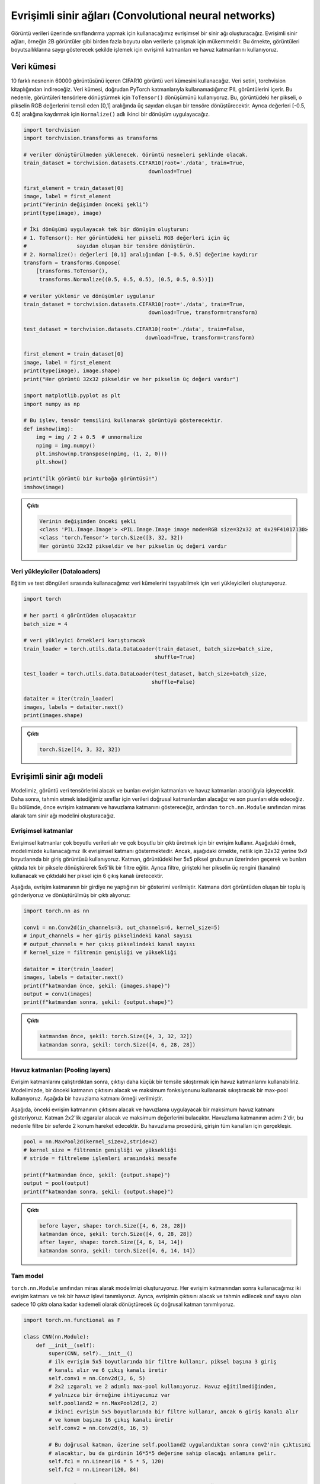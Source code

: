 
======================================================
Evrişimli sinir ağları (Convolutional neural networks)
======================================================

.. We will create a convolutional neural network that we will use to carry out classification on image data. Convolutional neural networks are great for working with data that has more than one dimension, for example, 2D images. In this example we use convolutional layers and pooling layers to processes images in a manner that respects their dimensionality. 

Görüntü verileri üzerinde sınıflandırma yapmak için kullanacağımız evrişimsel bir sinir ağı oluşturacağız. Evrişimli sinir ağları, örneğin 2B görüntüler gibi birden fazla boyutu olan verilerle çalışmak için mükemmeldir. Bu örnekte, görüntüleri boyutsallıklarına saygı gösterecek şekilde işlemek için evrişimli katmanları ve havuz katmanlarını kullanıyoruz.

Veri kümesi
=====================

.. We will use CIFAR10 image dataset containing 60000 images of 10 different objects. The dataset is provided in the ``torchvision`` library. The dataset contains `PIL images <https://pillow.readthedocs.io/en/stable/reference/Image.html>`_ which we cannot use directly with PyTorch layers. So, we use the ``ToTensor()`` transformation to convert the images into tensors. This will convert each pixel in the image into a tensor of three numbers in the range [0,1] representing the RGB values of that pixel. We also apply a second transform, ``Normalize()`` to make shift the values to the range [-0.5, 0.5].

10 farklı nesnenin 60000 görüntüsünü içeren CIFAR10 görüntü veri kümesini kullanacağız. Veri setini, torchvision kitaplığından indireceğiz. Veri kümesi, doğrudan PyTorch katmanlarıyla kullanamadığımız PIL görüntülerini içerir. Bu nedenle, görüntüleri tensörlere dönüştürmek için ``ToTensor()`` dönüşümünü kullanıyoruz. Bu, görüntüdeki her pikseli, o pikselin RGB değerlerini temsil eden [0,1] aralığında üç sayıdan oluşan bir tensöre dönüştürecektir. Ayrıca değerleri [-0.5, 0.5] aralığına kaydırmak için ``Normalize()`` adlı ikinci bir dönüşüm uygulayacağız.

.. code-block:: python

   import torchvision
   import torchvision.transforms as transforms
   
   # veriler dönüştürülmeden yüklenecek. Görüntü nesneleri şeklinde olacak. 
   train_dataset = torchvision.datasets.CIFAR10(root='./data', train=True,
                                           download=True)

   first_element = train_dataset[0]
   image, label = first_element
   print("Verinin değişimden önceki şekli")
   print(type(image), image)

   # İki dönüşümü uygulayacak tek bir dönüşüm oluşturun:
   # 1. ToTensor(): Her görüntüdeki her pikseli RGB değerleri için üç 
   #                sayıdan oluşan bir tensöre dönüştürün.
   # 2. Normalize(): değerleri [0,1] aralığından [-0.5, 0.5] değerine kaydırır 
   transform = transforms.Compose(
       [transforms.ToTensor(),
        transforms.Normalize((0.5, 0.5, 0.5), (0.5, 0.5, 0.5))])

   # veriler yüklenir ve dönüşümler uygulanır 
   train_dataset = torchvision.datasets.CIFAR10(root='./data', train=True,
                                           download=True, transform=transform)

   test_dataset = torchvision.datasets.CIFAR10(root='./data', train=False,
                                          download=True, transform=transform)

   first_element = train_dataset[0]
   image, label = first_element
   print(type(image), image.shape)
   print("Her görüntü 32x32 pikseldir ve her pikselin üç değeri vardır")

   import matplotlib.pyplot as plt
   import numpy as np

   # Bu işlev, tensör temsilini kullanarak görüntüyü gösterecektir. 
   def imshow(img):
       img = img / 2 + 0.5  # unnormalize
       npimg = img.numpy()
       plt.imshow(np.transpose(npimg, (1, 2, 0)))
       plt.show()

   print("İlk görüntü bir kurbağa görüntüsü!")
   imshow(image)


.. admonition:: Çıktı
   :class: dropdown, information

   .. code-block:: bash

      Verinin değişimden önceki şekli
      <class 'PIL.Image.Image'> <PIL.Image.Image image mode=RGB size=32x32 at 0x29F41017130>
      <class 'torch.Tensor'> torch.Size([3, 32, 32])
      Her görüntü 32x32 pikseldir ve her pikselin üç değeri vardır


.. image:: res/frog.png
   :target: res/frog.png
   :alt: res/frog.png


Veri yükleyiciler (Dataloaders)
-------------------------------

.. We create data loaders for the datasets that we will use during the training and testing loops to fetch data.

Eğitim ve test döngüleri sırasında kullanacağımız veri kümelerini taşıyabilmek için veri yükleyicileri oluşturuyoruz.

.. code-block:: python

   import torch

   # her parti 4 görüntüden oluşacaktır 
   batch_size = 4

   # veri yükleyici örnekleri karıştıracak 
   train_loader = torch.utils.data.DataLoader(train_dataset, batch_size=batch_size,
                                             shuffle=True)

   test_loader = torch.utils.data.DataLoader(test_dataset, batch_size=batch_size,
                                            shuffle=False)

   dataiter = iter(train_loader)
   images, labels = dataiter.next()
   print(images.shape)

.. admonition:: Çıktı
   :class: dropdown, information

   .. code-block:: python

      torch.Size([4, 3, 32, 32])

Evrişimli sinir ağı modeli
===============================================================

.. Our model is going to take the image data tensors and process them through convolutional layers and pooling layers. Afterwards, we will take the data through linear layers to finally acquire scores for the classes we would like to predict from. First we will demonstrate the convolutional layer as well as the pooling layer, then, we will build the complete neural network model by inheriting from the ``torch.nn.Module`` class.

Modelimiz, görüntü veri tensörlerini alacak ve bunları evrişim katmanları ve havuz katmanları aracılığıyla işleyecektir. Daha sonra, tahmin etmek istediğimiz sınıflar için verileri doğrusal katmanlardan alacağız ve son puanları elde edeceğiz. Bu bölümde, önce evrişim katmanını ve havuzlama katmanını göstereceğiz, ardından ``torch.nn.Module`` sınıfından miras alarak tam sinir ağı modelini oluşturacağız.

Evrişimsel katmanlar
-------------------------------------------

.. Convolutional layers take multi-dimensional data and use a convolution to produce a multi-dimensional output. The example below demonstrates the first convolutional layer we will use in our model. However, in the example below, we use an input image of the dimensions 9x9 instead of 32x32 for clarity. The layer trains a 5x5 filter that will go over each group of 5x5 pixels in the image and transform them into a single pixel in the output. In addition, the filter will use the three colours (channels) of each pixel in the input and produce 6 output channels for each pixel in the output.

Evrişimsel katmanlar çok boyutlu verileri alır ve çok boyutlu bir çıktı üretmek için bir evrişim kullanır. Aşağıdaki örnek, modelimizde kullanacağımız ilk evrişimsel katmanı göstermektedir. Ancak, aşağıdaki örnekte, netlik için 32x32 yerine 9x9 boyutlarında bir giriş görüntüsü kullanıyoruz. Katman, görüntüdeki her 5x5 piksel grubunun üzerinden geçerek ve bunları çıktıda tek bir piksele dönüştürerek 5x5'lik bir filtre eğitir. Ayrıca filtre, girişteki her pikselin üç rengini (kanalını) kullanacak ve çıktıdaki her piksel için 6 çıkış kanalı üretecektir.


.. image:: res/conv.png
   :target: res/conv.png
   :alt: res/conv.png


.. Belows is a demonstration of what the convolutional layer does to an input. We pass a batch of four images to the layer and receive a transformed output:

Aşağıda, evrişim katmanının bir girdiye ne yaptığının bir gösterimi verilmiştir. Katmana dört görüntüden oluşan bir toplu iş gönderiyoruz ve dönüştürülmüş bir çıktı alıyoruz:

.. code-block:: python

   import torch.nn as nn

   conv1 = nn.Conv2d(in_channels=3, out_channels=6, kernel_size=5)
   # input_channels = her giriş pikselindeki kanal sayısı
   # output_channels = her çıkış pikselindeki kanal sayısı
   # kernel_size = filtrenin genişliği ve yüksekliği

   dataiter = iter(train_loader)
   images, labels = dataiter.next()
   print(f"katmandan önce, şekil: {images.shape}")
   output = conv1(images)
   print(f"katmandan sonra, şekil: {output.shape}")

.. admonition:: Çıktı
   :class: dropdown, information


   .. code-block:: python

      katmandan önce, şekil: torch.Size([4, 3, 32, 32])
      katmandan sonra, şekil: torch.Size([4, 6, 28, 28])

Havuz katmanları (Pooling layers)
---------------------------------

.. After running convolution layers, we can use pooling layers to compress the output into a smaller representation. In our model, we use a max-pool that will take the output of the previous layer and compress it using the maximum function. Below is an example of a pooling layer. 

Evrişim katmanlarını çalıştırdıktan sonra, çıktıyı daha küçük bir temsile sıkıştırmak için havuz katmanlarını kullanabiliriz. Modelimizde, bir önceki katmanın çıktısını alacak ve maksimum fonksiyonunu kullanarak sıkıştıracak bir max-pool kullanıyoruz. Aşağıda bir havuzlama katmanı örneği verilmiştir.


.. image:: res/pool.png
   :target: res/pool.png
   :alt: res/pool.png

.. Below, we demonstrate a max-pool layer that will take the output of the previous convolutional layer and apply pooling. The layer will take grids of 2x2 and find their maximum value. The pooling layer has a stride of 2 so the filter will move 2 locations at a time. This pooling procedure happens for all the channels of the input.

Aşağıda, önceki evrişim katmanının çıktısını alacak ve havuzlama uygulayacak bir maksimum havuz katmanı gösteriyoruz. Katman 2x2'lik ızgaralar alacak ve maksimum değerlerini bulacaktır. Havuzlama katmanının adımı 2'dir, bu nedenle filtre bir seferde 2 konum hareket edecektir. Bu havuzlama prosedürü, girişin tüm kanalları için gerçekleşir.

.. code-block:: python

   pool = nn.MaxPool2d(kernel_size=2,stride=2)
   # kernel_size = filtrenin genişliği ve yüksekliği 
   # stride = filtreleme işlemleri arasındaki mesafe 

   print(f"katmandan önce, şekil: {output.shape}")
   output = pool(output)
   print(f"katmandan sonra, şekil: {output.shape}")

.. admonition:: Çıktı
   :class: dropdown, information


   .. code-block:: python

      before layer, shape: torch.Size([4, 6, 28, 28])
      katmandan önce, şekil: torch.Size([4, 6, 28, 28])
      after layer, shape: torch.Size([4, 6, 14, 14])
      katmandan sonra, şekil: torch.Size([4, 6, 14, 14])

Tam model
--------------------------

.. We create our model by inheriting from the the ``torch.nn.Module`` class. We define two convolutional layers and a single pooling function that we will use after each convolutional layer. We also define three linear layers that will take the output of convolution and gradually transform it until there are only 10 outputs which is the number of classes to predict.

``torch.nn.Module`` sınıfından miras alarak modelimizi oluşturuyoruz. Her evrişim katmanından sonra kullanacağımız iki evrişim katmanı ve tek bir havuz işlevi tanımlıyoruz. Ayrıca, evrişimin çıktısını alacak ve tahmin edilecek sınıf sayısı olan sadece 10 çıktı olana kadar kademeli olarak dönüştürecek üç doğrusal katman tanımlıyoruz.

.. code-block:: python

   import torch.nn.functional as F

   class CNN(nn.Module):
       def __init__(self):
           super(CNN, self).__init__()
           # ilk evrişim 5x5 boyutlarında bir filtre kullanır, piksel başına 3 giriş 
           # kanalı alır ve 6 çıkış kanalı üretir 
           self.conv1 = nn.Conv2d(3, 6, 5)
           # 2x2 ızgaralı ve 2 adımlı max-pool kullanıyoruz. Havuz eğitilmediğinden, 
           # yalnızca bir örneğine ihtiyacımız var 
           self.pool1and2 = nn.MaxPool2d(2, 2)
           # İkinci evrişim 5x5 boyutlarında bir filtre kullanır, ancak 6 giriş kanalı alır
           # ve konum başına 16 çıkış kanalı üretir
           self.conv2 = nn.Conv2d(6, 16, 5)

           # Bu doğrusal katman, üzerine self.pool1and2 uygulandıktan sonra conv2'nin çıktısını 
           # alacaktır, bu da girdinin 16*5*5 değerine sahip olacağı anlamına gelir. 
           self.fc1 = nn.Linear(16 * 5 * 5, 120)
           self.fc2 = nn.Linear(120, 84)
         
           # Son doğrusal katman, tahmin edilecek 10 sınıf olduğundan 10 çıktı üretmelidir. 
           self.fc3 = nn.Linear(84, 10)

       def forward(self, x):
           # x -> [batch_size, 3, 32, 32]
           output = self.conv1(x) # [batch_size, 6, 28, 28]
           output = self.pool1and2(output) # [batch_size, 6, 14, 14]
           output = F.relu(output) # [batch_size, 6, 14, 14]
           output = self.conv2(output) # [batch_size, 16, 10, 10]
           output = self.pool1and2(output) # [batch_size, 16, 5, 5]
           output = F.relu(output) # [batch_size, 16, 5, 5]
           # Doğrusal katmana beslemek için çıktıyı girdi başına tek bir satır haline getirmeliyiz. 
           output = output.reshape(-1, 16 * 5 * 5) # [batch_size, 16*5*5]
           output = F.relu(self.fc1(output))
           output = F.relu(self.fc2(output))
           # Son katmandan sonra bir aktivasyon kullanmayacağız çünkü
           # kayıp işlevi sigmoid aktivasyonunu otomatik olarak uygulayacaktır
           output = self.fc3(output)
           return output

   device = torch.device('cuda' if torch.cuda.is_available() else 'cpu')

   model = CNN().to(device)

   print(model)

.. admonition:: Çıktı
   :class: dropdown, information

   .. code-block:: python

      CNN(
      (conv1): Conv2d(3, 6, kernel_size=(5, 5), stride=(1, 1))
      (pool1and2): MaxPool2d(kernel_size=2, stride=2, padding=0, dilation=1, ceil_mode=False)
      (conv2): Conv2d(6, 16, kernel_size=(5, 5), stride=(1, 1))
      (fc1): Linear(in_features=400, out_features=120, bias=True)
      (fc2): Linear(in_features=120, out_features=84, bias=True)
      (fc3): Linear(in_features=84, out_features=10, bias=True)
      )

Optimize edici ve kayıp
============================================

.. We define the optimizer and loss functions that will be used for training the model.

Modeli eğitmek için kullanılacak optimize edici ve kayıp fonksiyonlarını tanımlıyoruz.

.. code-block:: python

   learning_rate = 0.001
   criterion = nn.CrossEntropyLoss()
   optimizer = torch.optim.SGD(model.parameters(), lr=learning_rate)

Eğitim döngüsü
==============================

.. Training the model will use the train loader, which is going to generate batches of images of size ``batch_size=4`` . For each training epochs, all the training batches will be used for training the model. For each batch, a forward propagation through the system will be carried out, then a backward propagation to optimize it. Before processing the data, we move it to the device.

Modeli eğitmek, toplu ``batch_size=4`` görüntü yığınları oluşturacak olan eğitim seti yükleyiciyi kullanacaktır. Her eğitim dönemi için, modelin eğitimi için tüm eğitim grupları kullanılacaktır. Her parti için, sistem boyunca ileriye doğru bir yayılım, ardından onu optimize etmek için geriye doğru bir yayılım gerçekleştirilecektir. Verileri işlemeden önce cihaza taşıyoruz.

.. code-block:: python

   num_epochs = 5

   # Train_loader'daki parti sayısı 
   n_total_steps = len(train_loader)
   for epoch in range(num_epochs):

       # Her toplu iş, bir görüntü tensörü ve bu görüntünün etiketlerini içeren 
       # bir tensörden oluşur. 
       for i, (images, labels) in enumerate(train_loader):
           images = images.to(device)
           labels = labels.to(device)

           # Giriş tensörü şu şekildedir: [batch_size, 3, 32, 32]
           outputs = model(images)

           loss = criterion(outputs, labels)

           optimizer.zero_grad()
           loss.backward()
           optimizer.step()

           if (i+1) % 2000 == 0:
               print (f'Epoch [{epoch+1}/{num_epochs}], Step [{i+1}/{n_total_steps}], Loss: {loss.item():.4f}')

.. admonition:: Çıktı
   :class: dropdown, information

   .. code-block::

      Epoch [1/5], Step [2000/12500], Loss: 2.3247
      Epoch [1/5], Step [4000/12500], Loss: 2.3011
      Epoch [1/5], Step [6000/12500], Loss: 2.3187
      Epoch [1/5], Step [8000/12500], Loss: 2.2360
      Epoch [1/5], Step [10000/12500], Loss: 2.3910
      Epoch [1/5], Step [12000/12500], Loss: 2.0308
      Epoch [2/5], Step [2000/12500], Loss: 1.4436
      Epoch [2/5], Step [4000/12500], Loss: 2.0996
      Epoch [2/5], Step [6000/12500], Loss: 2.1182
      Epoch [2/5], Step [8000/12500], Loss: 1.8409
      Epoch [2/5], Step [10000/12500], Loss: 2.2138
      Epoch [2/5], Step [12000/12500], Loss: 0.8254
      Epoch [3/5], Step [2000/12500], Loss: 1.8962
      Epoch [3/5], Step [4000/12500], Loss: 1.1463
      Epoch [3/5], Step [6000/12500], Loss: 1.5816
      Epoch [3/5], Step [8000/12500], Loss: 1.1057
      Epoch [3/5], Step [10000/12500], Loss: 1.2237
      Epoch [3/5], Step [12000/12500], Loss: 2.3894
      Epoch [4/5], Step [2000/12500], Loss: 1.1736
      Epoch [4/5], Step [4000/12500], Loss: 1.8377
      Epoch [4/5], Step [6000/12500], Loss: 1.8938
      Epoch [4/5], Step [8000/12500], Loss: 1.6018
      Epoch [4/5], Step [10000/12500], Loss: 1.0369
      Epoch [4/5], Step [12000/12500], Loss: 1.3495
      Epoch [5/5], Step [2000/12500], Loss: 1.0014
      Epoch [5/5], Step [4000/12500], Loss: 1.1602
      Epoch [5/5], Step [6000/12500], Loss: 1.0183
      Epoch [5/5], Step [8000/12500], Loss: 1.2231
      Epoch [5/5], Step [10000/12500], Loss: 1.8884
      Epoch [5/5], Step [12000/12500], Loss: 0.8248

Değerlendirme
==========================

Finally, we evaluate the trained model using the test data. We use the test loader which will generate batches of test data. We calculate the accuracy of each of the ten classes, as well as the overall accuracy of the system. We surround the evaluation code with the ``torch.no_grad()`` function so that the calculation used in evaluation does not generate a computation graph, which is more compute and memory efficient.

Son olarak, test verilerini kullanarak eğitilen modeli değerlendiririz. Test verisi yığınları oluşturacak test yükleyicisini kullanıyoruz. On sınıfın her birinin doğruluğunu ve ayrıca sistemin genel doğruluğunu hesaplıyoruz. Değerlendirmede kullanılan hesaplamanın, hesaplama ve bellek açısından daha verimli olması için, yani hesaplama grafiği oluşturmaması için değerlendirme kodunu torch.no_grad() işlemiyle çevreliyoruz.

.. code-block:: python

   classes = ('plane', 'car', 'bird', 'cat',
              'deer', 'dog', 'frog', 'horse', 'ship', 'truck')
   with torch.no_grad():
       n_correct = 0
       n_samples = 0
       n_class_correct = [0 for i in range(10)]
       n_class_samples = [0 for i in range(10)]
       for images, labels in test_loader:
           images = images.to(device)
           labels = labels.to(device)
           outputs = model(images)

           _, predicted = torch.max(outputs, 1)
           n_samples += labels.size(0)
           n_correct += (predicted == labels).sum().item()

           for i in range(batch_size):
               label = labels[i]
               pred = predicted[i]
               if (label == pred):
                   n_class_correct[label] += 1
               n_class_samples[label] += 1

       acc = 100.0 * n_correct / n_samples
       print(f'Ağın doğruluğu: {acc} %')

       for i in range(10):
           acc = 100.0 * n_class_correct[i] / n_class_samples[i]
           print(f'{classes[i]} doğruluğu: {acc} %')

.. admonition:: Çıktı
   :class: dropdown, information

   .. code-block::
   
      Ağın doğruluğu: 49.98 %
      plane doğruluğu: 32.0 %
      car doğruluğu: 71.6 %
      bird doğruluğu: 30.8 %
      cat doğruluğu: 27.1 %
      deer doğruluğu: 37.4 %
      dog doğruluğu: 45.0 %
      frog doğruluğu: 71.9 %
      horse doğruluğu: 55.9 %
      ship doğruluğu: 65.4 %
      struck doğruluğu: 62.7 %
   